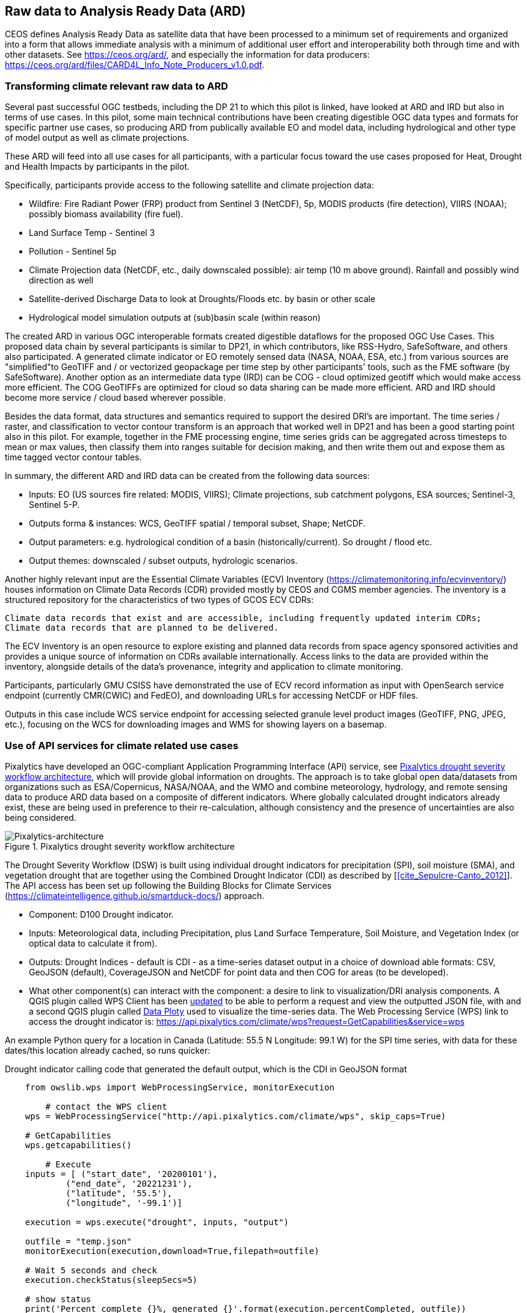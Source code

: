 
//[[clause-reference]]
== Raw data to Analysis Ready Data (ARD)

CEOS defines Analysis Ready Data as satellite data that have been processed to a minimum set of requirements and organized into a form that allows immediate analysis with a minimum of additional user effort and interoperability both through time and with other datasets. See https://ceos.org/ard/, and especially the information for data producers: https://ceos.org/ard/files/CARD4L_Info_Note_Producers_v1.0.pdf.



//[[CRIS]]
//.CRIS overview
//image::CRIS.png[CRIS]

//=== RSS-Hydro
=== Transforming climate relevant raw data to ARD

Several past successful OGC testbeds, including the DP 21 to which this pilot is linked, have looked at ARD and IRD but also in terms of use cases. In this pilot, some main technical contributions have been creating digestible OGC data types and formats for specific partner use cases, so producing ARD from publically available EO and model data, including hydrological and other type of model output as well as climate projections.

These ARD will feed into all use cases for all participants, with a particular focus toward the use cases proposed for Heat, Drought and Health Impacts by participants in the pilot. 

Specifically, participants provide access to the following satellite and climate projection data:

- Wildfire: Fire Radiant Power (FRP) product from Sentinel 3 (NetCDF), 5p, MODIS products (fire detection), VIIRS (NOAA); possibly biomass availability (fire fuel).

- Land Surface Temp - Sentinel 3

- Pollution - Sentinel 5p

- Climate Projection data (NetCDF, etc., daily downscaled possible): air temp (10 m above ground). Rainfall and possibly wind direction as well

- Satellite-derived Discharge Data to look at Droughts/Floods etc. by basin or other scale

- Hydrological model simulation outputs at (sub)basin scale (within reason)

The created ARD in various OGC interoperable formats created digestible dataflows for the proposed OGC Use Cases. This proposed data chain by several participants is similar to DP21, in which contributors, like RSS-Hydro, SafeSoftware, and others also participated. A generated climate indicator or EO remotely sensed data (NASA, NOAA, ESA,  etc.) from various sources are "simplified"to GeoTIFF and / or vectorized geopackage per time step by other participants' tools, such as the FME software (by SafeSoftware). Another option as an intermediate data type (IRD) can be COG - cloud optimized geotiff which would make access more efficient. The COG GeoTIFFs are optimized for cloud so data sharing can be made more efficient. ARD and IRD should become more service / cloud based wherever possible.

Besides the data format, data structures and semantics required to support the desired DRI’s are important. The time series / raster, and classification to vector contour transform is an approach that worked well in DP21 and has been a good starting point also in this pilot. For example, together in the FME processing engine, time series grids can be aggregated across timesteps to mean or max values, then classify them into ranges suitable for decision making, and then write them out and expose them as time tagged vector contour tables.

In summary, the different ARD and IRD data can be created from the following data sources:

- Inputs: EO (US sources fire related: MODIS, VIIRS); Climate projections, sub catchment polygons, ESA sources; Sentinel-3, Sentinel 5-P.

- Outputs forma & instances: WCS, GeoTIFF spatial / temporal subset, Shape; NetCDF.

- Output parameters: e.g. hydrological condition of a basin (historically/current). So drought / flood etc.

- Output themes: downscaled / subset outputs, hydrologic scenarios.


//=== GMU_CSISS

Another highly relevant input are the Essential Climate Variables (ECV) Inventory (https://climatemonitoring.info/ecvinventory/) houses information on Climate Data Records (CDR) provided mostly by CEOS and CGMS member agencies. The inventory is a structured repository for the characteristics of two types of GCOS ECV CDRs:

    Climate data records that exist and are accessible, including frequently updated interim CDRs;
    Climate data records that are planned to be delivered.

The ECV Inventory is an open resource to explore existing and planned data records from space agency sponsored activities and provides a unique source of information on CDRs available internationally. Access links to the data are provided within the inventory, alongside details of the data’s provenance, integrity and application to climate monitoring.

Participants, particularly GMU CSISS have demonstrated the use of ECV record information as input with OpenSearch service endpoint (currently CMR(CWIC) and FedEO), and downloading URLs for accessing NetCDF or HDF files. 

Outputs in this case include WCS service endpoint for accessing selected granule level product images (GeoTIFF, PNG, JPEG, etc.), focusing on the WCS for downloading images and WMS for showing layers on a basemap.

=== Use of API services for climate related use cases

//=== Pixalytics

Pixalytics have developed an OGC-compliant Application Programming Interface (API) service, see <<Pixalytics_architecture>>, which will provide global information on droughts. The approach is to take global open data/datasets from organizations such as ESA/Copernicus, NASA/NOAA, and the WMO and combine meteorology, hydrology, and remote sensing data to produce ARD data based on a composite of different indicators. Where globally calculated drought indicators already exist, these are being used in preference to their re-calculation, although consistency and the presence of uncertainties are also being considered.

[[Pixalytics_architecture]]
.Pixalytics drought severity workflow architecture
image::Pixalytics-architecture.png[Pixalytics-architecture]

The Drought Severity Workflow (DSW) is built using individual drought indicators for precipitation (SPI), soil moisture (SMA), and vegetation drought that are together using the Combined Drought Indicator (CDI) as described by [<<cite_Sepulcre-Canto_2012>>]. The API access has been set up following the Building Blocks for Climate Services (https://climateintelligence.github.io/smartduck-docs/) approach.

- Component: D100 Drought indicator.

- Inputs: Meteorological data, including Precipitation, plus Land Surface Temperature, Soil Moisture, and Vegetation Index (or optical data to calculate it from).

- Outputs: Drought Indices - default is CDI - as a time-series dataset output in a choice of download able formats: CSV, GeoJSON (default), CoverageJSON and NetCDF for point data and then COG for areas (to be developed).

- What other component(s) can interact with the component: a desire to link to visualization/DRI analysis components. A QGIS plugin called WPS Client has been https://github.com/pixalytics-ltd/qgis-wps-plugin[updated] to be able to perform a request and view the outputted JSON file, with and a second QGIS plugin called https://github.com/ghtmtt/DataPlotly[Data Ploty] used to visualize the time-series data. The Web Processing Service (WPS) link to access the drought indicator is: https://api.pixalytics.com/climate/wps?request=GetCapabilities&service=wps

An example Python query for a location in Canada (Latitude: 55.5 N Longitude: 99.1 W) for the SPI time series, with data for these dates/this location already cached, so runs quicker:

.Drought indicator calling code that generated the default output, which is the CDI in GeoJSON format
----
    from owslib.wps import WebProcessingService, monitorExecution
    
	# contact the WPS client
    wps = WebProcessingService("http://api.pixalytics.com/climate/wps", skip_caps=True)
    
    # GetCapabilities
    wps.getcapabilities()

	# Execute
    inputs = [ ("start_date", '20200101'),
            ("end_date", '20221231'),
            ("latitude", '55.5'),
            ("longitude", '-99.1')]
    
    execution = wps.execute("drought", inputs, "output")

    outfile = "temp.json"
    monitorExecution(execution,download=True,filepath=outfile)

    # Wait 5 seconds and check
    execution.checkStatus(sleepSecs=5)

    # show status
    print('Percent complete {}%, generated {}'.format(execution.percentCompleted, outfile))

	# If there's an error print the error information
    for error in execution.errors:
        print("Error: ",error.code, error.locator, error.text)
----

- What OGC standards or formats does the component use and produce: Producing data on-the-fly using the WPS, so need to pull data through preferably an API route. The speed that the input data can be made available (i.e., extracting time-series subsets) governs the speed that the drought indicator provides data. To speed this up, input data that is not changing is being cached so that it runs significantly quicker when the API is called for a second time. 

<<Pixalytics_output>> shows an example of the output visualized within Python using Streamlit with the intermediate data (cached as NetCDF files) as input.

[[Pixalytics_output]]
.Plot of the CDI for a point location in Canada (Latitude: 55.5 N Longitude: 99.1 W); generated using Copernicus Emergency Management Service information [2023]
image::Pixalytics-output-example.png[Pixalytics-output]


==== Data Sources

_The Global Drought Observatory_

The Global Drought Observatory (GDO), owned by the Copernicus Emergency Management Services, provides a global map of coarsely-gridded agricultural drought risk, along with a breakdown of the risk for each country. The drought risk is computed using the CDI, with the variables used to compute it and other drought-related variables provided in the user portal for https://edo.jrc.ec.europa.eu/gdo/php/index.php?id=2112[download], but the CDI itself is not available for download and so is being calculated in the DSW.

[[GDO-screenshot]]
.Global Drought Observatory Web Portal, https://edo.jrc.ec.europa.eu/gdo/php/index.php?id=2001
image::GDO_screenshot.png[GDO-screenshot]

We obtain SMA and Fraction of Absorbed Photosynthetically Active Radiation (FAPAR) from the GDO data download service. These are provided as netCDF files and contain pre-computed anomalies, so can be assimilated directly into the back-end. The SMA uses a combination of the root soil moisture from the https://ec-jrc.github.io/lisflood-model/[LISFLOOD model], the MODIS land surface temperature and the ESA Climate Change Initiative (CCI) skin soil moisture [<<cite_Cammalleri_2016>>], and the FAPAR is from NASA optical imagery.

_ERA5 Reanalysis from ECMWF CDS_

The CDS portal provides an API interface to return either hourly or monthly averages of the ERA5 variables. Requesting the hourly data is necessary to compute anything which requires a frequency greater than monthly, which is the case for most drought indicators (e.g. SMA) which are in dekads. To ensure there is no anti-aliasing, the full 24hr dataset for each day of the month must be downloaded. This is very time-consuming and requests will fail if the number of data points exceeds the limit, which will occur for a period of 2 years or more, even for a single location.

There is a separate application, which can also be accessed via API, to return daily data. The CDS employs a queue management system, which determines the priority of each request based partially on the computational demand of the request. The daily data retrieval relies upon an underlying service to compute the daily statistics from the hourly data, demanding more resources than simply extracting the hourly or monthly data which are pre-computed. This means the request is held in the queue for a long time (up to hours), so there is no time benefit over using the hourly data. However, for a longer time-period which would be rejected if requested hourly, this provides a workaround. A further benefit of requesting daily, rather than hourly, data is that the downloaded file is smaller.

We compute SPI and SMA using variables from the CDS API. The SPI is computed from the total precipitation in monthly intervals. The SMA is computed from the soil water volume, which is available for 4 depth levels. The SMA for each depth is computed by calculating the z-score against a long term mean, using the same baseline time period as the SPI. The most relevant depth layer can then be selected by the user; for instance, a user interested in the health of crops with shallow roots may wish to access the surfacemost layer.

_ERA5 Reanalysis from AWS_

Input precipitation data was also tested using https://registry.opendata.aws/ecmwf-era5/[ERA5 data held within the Registry of Open Data on AWS] versus the CDS API and found the Amazon Web Service (AWS) Simple Storage Service (S3) stored data could be accessed faster once virtual Zarrs has been setup, but there is a question over provenance as the data on AWS was put there by an organization other than the data originator and the Zarr approach didn't work for more recent years as the S3 stored NetCDFs have chunking that is inconsistent. An issue was raised for the Python kerchunck library, to be able to cope with variable chunking, as this https://github.com/zarr-developers/zeps/blob/main/draft/ZEP0003.md[isn't current supported]. The issue has also been raised with the organisation storing the data on S3, and they are investigating.

_NOAA API_

The NOAA Climate Environmental Data Retrieval (EDR) API is OGC-compliant and easy to access using OGC-style queries, however is still at an early stage of development and only runs from 9am to 5pm EST, Monday to Friday. Several sources of precipitation data are provided including grided observational data from NOAA's https://www.drought.gov/data-maps-tools/global-historical-climatology-network-ghcn[Global Historical Climatology Network] https://www.drought.gov/data-maps-tools/gridded-climate-datasets-noaas-nclimgrid-monthly[(nClimGrid)] and CMIP data from the https://www.nasa.gov/nex/gddp[NASA-GDDP] and https://loca.ucsd.edu/[LOCA2] downscaling projects. These datasets are only available for continental North America.
We use the precipitation parameter from nClimGrid to compute a monthly SPI with data from 1985 to the present day. This can also be incorporated into the CDI. Further work could include using the LOCA2 projections to predict the SPI in future months/years.

_Safe Software extraction of climate forecast data_

We reviewed the GeoJSON Feature point data extracted from the https://climate-change.canada.ca/climate-data/#/downscaled-data[Climate scenario RPC4.5 downscaled for Canada] provided by Safe Software. As a preliminary test of combining the reanalysis and forecast data the SPI was calculated using reanalysis data up until the end of 2022 and then forecast data for 2023 and 2024; see comparisons in <<Pixalytics_forecast>>. 

[[Pixalytics_forecast]]
.Plot of the ECMWF precipitation and SPI, extended using the Canadian climate forecast data, compared to the GDO calculated SPI; generated using Copernicus Emergency Management Service information, Copernicus Climate Service and  Canadian Centre for Climate Services data [2023]
image::Pixalytics-forecast.png[Pixalytics-forecast-example]

==== Further work

The work in this Pilot has focused on building this initial version of the workflow, deploying it via WPS and pulling data from different sources to understand the advantages and disadvantages of the different sources, including straightforwardness and speed of accessibility. For future Pilot activities we plan to continue to build the robustness of the approach, including testing and improving on the robustness of the interfaces to the input data sources and output provided to other Pilot components.

Other additions to the workflow which could support future collaboration with other OGC contributors include:

- The current work has focused on the extraction and generation of a point time-series, and so there are plans to expand the code to the extraction and generation of a 3D data cube. This might involve changing the output API interface to the OGC EDR API standard.
- The sources used to calculate the combined indicator currently includes only historical data. If Soil Moisture or FAPAR projections can be obtained, these could be combined with future predictions of precipitation from Safe Software and NOAA to project the CDI into the future.
- We currently focus on the CDI, a combination of precipitation, soil moisture and vegetation health data,  which is most useful in agricultural contexts. Other combined indicators could be developed which are more applicable to other challenges; for instance, combining rainfall and temperature indicators may produce a drought warning more applicable to public health.
- The ECMWF Soil Moisture data contains information for multiple depths of soil. The service currently returns the moisture of just one of these layers, however, the most applicable layer will vary with location and crop type. For some use-cases, providing the option to choose the soil layer and providing guidance on how this can be done would be beneficial to the end user.

//=== Safe Software
=== From Raw Data to ARD with the FME Platform 

==== Component Descriptions

D100 - Client instance: Analysis Ready Data Component

Our Analysis Ready Data component (ARD) uses the FME platform to consume regional climate model and EO data and generate FAIR datasets for downstream analysis and decision support. 

The challenge to manage and mitigate the effects of climate change poses difficulties for spatial and temporal data integration. One of the biggest gaps to date has been the challenge of translating the outputs of global climate models into specific impacts at the local level.  FME is ideally suited to help explore options for bridging this gap given its ability to read datasets produced by climate models such as NetCDF or OGC WCS and then filter, aggregate, interpolate and restructure it as needed. FME can inter-relate it with higher resolution local data, and then output it to whatever format or service is most appropriate for a given application domain or user community.

Our ARD component supports the consumption of climate model outputs such as NetCDF. It also has the capacity to consume earth observation (EO) data, and the base map datasets necessary for downstream workflows, though given time and resource constraints during this phase we did not pursue consumption of other data types besides climate data. 

===== ARD Workflow

The basic workflow for generating output from the FME ARD component is as follows. The component extracts, filters, interrelates and refines these datasets according to indicator requirements. After extraction, datasets are filtered by location and transformed to an appropriate resolution and CRS. Then the workflow resamples, simplifies and reprojects the data, and then defines record level feature identifiers, ECV values, metadata and other properties to satisfy the target ARD requirements. This workflow is somewhat similar to what was needed to evaluate disaster impacts in DP21. Time ranges for climate scenarios are significantly longer - years rather than weeks for floods.

Once the climate model, and other supporting datasets have been adequately extracted, prepared and integrated, the final step is to generate the data streams and datasets required by downstream components and clients. The FME platform is well suited to deliver data in formats as needed. This includes Geopackage format for offline use. For online access, other open standards data streams are available, such as GeoJSON, KML or GML, via WFS and OGC Features APIs and other open APIs. For this pilot we generated OGC Geopackage, GeoJSON, CSV and OGC Features API services.

[[FMEARDworkflow]]
.High level FME ARD workflow showing generation of climate scenario ARD and impacts from climate model, EO, IoT, infrastructure and base map inputs
image::FME_ARD_workflow.PNG[FME_ARD_workflow]

As our understanding of end user requirements continues to evolve, this will necessitate changes in which data sources are selected and how they are refined, using a model based rapid prototyping approach. We anticipate that any operational system will need to support a growing range of climate change impacts and related domains. Tools and processes must be able to absorb and integrate new datasets into existing workflows with relative ease. As the pilot develops, data volumes increase, requiring scalability methods to maintain performance and avoid overloading downstream components. Cloud based processing near cloud data sources using OGC API web services supports data scaling. Regarding the FME platform, this involves deployment of FME workflows to FME Cloud. Note that in future phases, we are likely to test how cloud native datasets (COG, STAC, ZARR) and caching can be used to scale performance as data transactions and volume requirements increase.

It is worth underlining that our ARD component depends on the appropriate data sources in order to produce the appropriate decision ready data (DRI) for downstream components. Risk factors include being able to locate and access suitable climate models of sufficient quality, resolution and timeliness to support indicators as the requirements and business rules associated with them evolve. Any data gaps encountered are documented under this section under Challenges and Opportunities and in the common Lessons Learned chapter and the end of the ER. 


[[SafeSoftware_1]]
.Environment Canada NetCDF GCM  time series downscaled to Vancouver area. From: https://climate-change.canada.ca/climate-data/#/downscaled-data 
image::SafeSoftware_1.png[SafeSoftware_1]

[[SafeSoftware_2]]
.Data Cube to ARD: NetCDF to KML, Geopackage, GeoTIFF 
image::SafeSoftware_2.png[SafeSoftware_2]

Original Data workflow:
- Split data cube
- Set timestep parameters
- Compute timestep stats by band
- Compute time range stats by cell
- Classify by cell value range
- Convert grids to vector contours

[[SafeSoftware_3]]
.Extracted timestep  grids: Monthly timesteps, period mean T, period max T 
image::SafeSoftware_3.png[SafeSoftware_3]

[[SafeSoftware_4]]
.Convert raster temperature grids into temperature contour areas by class 
image::SafeSoftware_4.png[SafeSoftware_4]

[[SafeSoftware_5]]
.Geopackage Vector Area Time Series: Max Yearly Temp 
image::SafeSoftware_5.png[SafeSoftware_5]

===== ARD Development Observations

[[FME_Inspector_NetCDF_MB_temp]]
.FME Data Inspector: RCM NetCDF data cube for Manitoba temperature 2020-2099
image::FME_Inspector_NetCDF_MB_temp.png[FME_Inspector_NetCDF_MB_temp]]

Disaster Pilot 2021 laid a good foundation for exploring data cube extraction and conversion to ARD with using the FME data integration platform.  A variety of approaches were explored for extraction, simplification and transformation including approaches to select, split, aggregate, and summarize time series. However, more experimentation was needed to generate ARD that can be queried to answer questions about climate trends. This evolution of ARD was one of the goals for this CRP. This goal includes better support for both basic queries, and analytics, statistical methods, simplification & publication methods, including cloud native - NetCDF to Geopackage, GeoJSON and OGC, APIs.

In consultation with other participants, we learned fairly early on in the pilot that our approach to temperature and precipitation contours or polygons inherited from our work in DP21 on flood contours involved too much data simplification to be useful. For example, contouring required grid classification into segments, such as 5 degree C or 10mm of precipitation etc. However, this effective loss of detail oversimplified the data to the point where it no longer held enough variation over local areas to be useful. In discussion with other participants, it was determined that simply converting multidimensional data cubes to vector time series point data served the purpose of simplifying the data structure for ease of access, but retained the ECV precision needed to support a wider range of data interpretations for indicator derivation. It also meant that as a data provider we did not need to anticipate or encode interpretation of indicator business rules into our data simplification process. By simply providing ECV data points, the end user was free to run queries to find locations and time steps where temp > or precipitation < some threshold of interest.

Initially it was thought that classification rules need to more closely model impacts of interest. For example, the business rules for a heat wave might use a temperature range and stat type as part of the classification process before conversion to vector. However, this imposes the burden of domain knowledge on the data provider rather than on the climate service end user who is much more likely to understand the domain they wish to apply the data to and how best to interpret it.

[[FME_ARD_Workflow_MB_precip]]
.Modified ARD Worflow: NetCDF data cube to precipitation point time series in Geopackage for Manitoba
//image::FME_ARD_Workflow_MB_precip.png[FME_ARD_Workflow_MB_precip]]

Modified ARD Data workflow:
- Split data cube
- Set timestep parameters
- Compute timestep stats by band
- Compute time range stats by cell
- Convert grids to vector contours

Further scenario tests were explored, including comparison with historical norms. Calculations were made using the difference between projected climate variables and historical climate variables. These climate variable deltas may well serve as a useful starting point for climate change risk indicator development. They also serve as an approach for normalizing climate impacts when the absolute units are not the main focus. Interesting patterns emerged for the LA area that we ran this process on deltas between projected and historical precipitation. While summers are typically dry and winters are wet and prone to flash floods. Initial data exploration seemed to show an increase in drought patterns in the spring and fall. More analysis needs to be done to see if this is a general pattern or simply one that emerged from the climate scenario we ran. However, this  is the type of trend that local planners and managers may benefit from having the ability to explore once they have better access to climate model scenario outputs along with the ability to query and analyze them.

[[FME_ARD_Workflow_LA_precip_diff]]
.Modified ARD Worflow: NetCDF data cube to precipitation delta grids (future - historical) in Geopackage for LA
image::FME_ARD_Workflow_LA_precip_diff.png[FME_ARD_Workflow_LA_precip_diff]]

ARD Climate Variable Delta Data workflow:
- Split data cubes from historic and future netcdf inputs
- Set timestep parameters
- Compute historic mean for 1950 - 1980 per month based on historic time series input
- Multiply historic mean by -1
- Use RasterMosaiker to sum all future grids with -1 * historic mean grid for that month
- Normalize environmental variable difference by dividing by historic range for that month delta / (max - min)
- Convert grids to vector contours
- Define monthly environment variables from band and range values

More analysis needs to be done with higher resolution time steps - weekly and daily. At the outset monthly time steps were used to make it easier to prototype workflows. Daily time step computations will take significantly more processing time. Future pilots should explore ways of better supporting scalability of processing through automation and cloud computing approaches such as the use of cloud native formats (STAC, COG, ZARR etc).


===== OGC API Features Service

Compared to OGC WFS2, OGC APIs are a simpler and more modern standard based on a REST and JSON / openAPI approach. However we found implementation of OGC API services somewhat challenging. There seems to be more complexity in terms of number of ways for requesting features, and too many options for representing service descriptions. As every client tends to interpret and use the standard a bit differently - it becomes a challenge to derive how to configure service for a wide range of clients. In particular, QGIS / ArcPro were a challenge to debug given limited logging. For QGIS, we had to examine cache files in the operating system temp directories to look for and resolve errors.

Once correctly configured, OGC API feature services seemed to perform well and likely are more efficient than the equivalent WFS2 / GML feature services. A key aspect of performance improvement was achieving query parameter continuity by passing query settings from the client all the way to the database reader configuration. For example, it was important to make sure the spatial extent and feature limits from the end user client were implemented in the database SQL extraction query and not just at an intermediate stage. We will need to explore better use of caching to further optimize performance. There may also be opportunities for pyramiding time series vector data at a lower resolution for wide area requests. This may better serve those interested in observing large area patterns who don't necessarily need full resolution at the local level.

It should also be noted that while OGC API services should be a priority for standards support, for a climate and disaster management context, given the relative recent nature of these standards many users may be less than familiar with or prepared to use these standards. As such, there should also be provision to access data directly in well accepted open standards such as GeoJSON, CSV, GeoTIFF, Geopackage or Shape. In this project, some users preferred direct access to GeoJSON or CSV over OGC API access.


=== A framework example for climate ARD generation
// === Wuhan University (WHU)-Component

==== Component: Surface Reflectance ARD 

- Inputs: Gaofen L1A data and Sentinel-2 L1C data
- Outputs: Surface Reflectance ARD
- What other component(s) can interact with the component: Any components requiring access to surface reflectance data

Surface Reflectance (SR) is the fraction of incoming solar radiation reflected from the Earth's surface for specific incidents or viewing cases. It can be used to detect the distribution and change of ground objects by leveraging the derived spectral, geometric, and textural features. Since a large amount of optical EO data has been released to the public, ARD can facilitate interoperability through time and multi-source datasets. As the probably most widely applied ARD product type, the SR ARD can contribute to climate resilience research. For example, the SR-derived NDVI series can be applied to monitor wildfire recovery by analyzing vegetation index increases. Several SR datasets have been assessed as ARD by CEOS, like the prestigious Landsat Collection 2 Level 2, and Sentinel-2 L2A, while many other datasets are still provided at a low processing level.

WHU is developing a pre-processing framework for SR ARD generation. The framework supports radiometric calibration, geometric ratification, atmospheric correction, and cloud mask. To address the inconsistencies in observations from different platforms, including variations in band settings and viewing angles, we proposed a processing chain to produce harmonized ARD. This will enable us to generate SR ARD with consistent radiometric and geometric characteristics from multi-sensor data, resulting in improved temporal coverage. In the first stage of our mission, we are focusing on the harmonization of Chinese Gaofen data and Sentinel-2 data, as shown in <<WHU_image1>>, the harmonization involves spatial co-registration, band conversion, and bidirectional reflectance distribution function (BRDF) correction. <<WHU_image2>> shows the Sentinel-2 data before and after pre-processing. Furthermore, we wish to seek the assessment of CEOS-ARD in our long-term plan.

[[WHU_image1]]
.The processing chain to produce harmonized ARD.
image::WHU_image1.png[WHU_image1]

[[WHU_image2]]
.Sentinel-2 RBG composite (red Band4, green Band3, blue Band2), over Hubei, acquired on October 22, 2020. (a) corresponds to the reflectance at the top of the atmosphere (L1C product); (b) corresponds to the surface reflectance after pre-processing.
image::WHU_image2.png[WHU_image2]


==== Component: Drought Indicator 
- Inputs: Climate data, including precipitation and temperature
- Outputs: Drought risk map derived from drought indicator
- What other component(s) can interact with the component: Any components requiring access to drought risk map through OGC API
- What OGC standards or formats does the component use and produce: OGC API - Processes

Drought is a disaster whose onset, end, and extent are difficult to detect. Original meteorological data, such as precipitation, can be obtained through satellites and radar, which can be used for drought monitoring. However, the accuracy is easily affected by detection instruments and terrain occlusion, and the ability to retrieve special shapes, such as solid precipitation, is limited. In addition, many meteorological monitoring stations on the ground can provide local raw meteorological observation data. The SPEI is a model to monitor, quantitatively analyze, and determine the spatiotemporal range of the occurrence of drought using meteorological observation data from various regions. It should supplement the result of drought monitoring with satellite and radar.

SPEI has two main characteristics: 1) it considers the deficits between precipitation and evapotranspiration comprehensively, that is, the balance of water; 2) multi-time scale characteristics. For 1) drought is caused by insufficient water resources. Precipitation can increase water, while evapotranspiration can reduce water. The differences between the two variables simultaneously and in space can characterize the balance of water. For 2), the deficits value of different usable water sources is distinct at different time scales due to the different evolution cycles of different types, resulting in various representations in temporal. By accumulating the difference between precipitation and evapotranspiration at different time scales, agricultural (soil moisture) droughts, hydrological (groundwater, streamflow, and reservoir) droughts, and other droughts can be distinguished by SPEI.

In our project, the dataset for SPEI calculation is ERA5-Land monthly averaged data from 1950 to the present. We selected years of data about partial areas of East Asia for experiments. Through the following flow of the SPEI calculation, we obtain the SPEI value for assessments of drought impact. The flow of the SPEI calculation is shown in <<WHU_image3>>.

[[WHU_image3]]
.Flow of the SPEI calculation.
image::WHU_image3.png[WHU_image3]

WHU has provided the SPEI drought index calculation services through the OGC API - Processes, enabling interaction with other components. The current endpoint for OGC API - Processes is http://oge.whu.edu.cn/ogcapi/processes_api. This section will explain how to use this API for calculating the drought index.

- Example：/processes
http://oge.whu.edu.cn/ogcapi/processes_api/processes
The API endpoint for retrieving the processes list.
- Example：/processes/{processId}
http://oge.whu.edu.cn/ogcapi/processes_api/processes/spei
The API endpoint for retrieving a process description (e.g. spei). This returns the description of "spei" process, which contains the inputs and outputs information.
- Example：/processes/{processId}/execution
http://oge.whu.edu.cn/ogcapi/processes_api/processes/spei/execution
The API endpoint for executing the process. The spei process exclusively supports asynchronous execution, resulting in the creation of a job for processing.
The request body:

{
	"inputs": {
		"startTime": "2010-01-01",
		"endTime": "2020-01-01",
       "timeScale": 5,
		"extent": {
			"bbox": [73.95, 17.95, 135.05, 54.05],
			"crs": "http://www.opengis.net/def/crs/OGC/1.3/CRS84"
		}
	}
}

- Example：/processes/{processId}/jobs/{jobId}
http://oge.whu.edu.cn/ogcapi/processes_api/processes/spei/jobs/{jobId}
The API endpoint for retrieving status of a job.
- Example：/processes/{processId}/jobs/{jobId}/results
http://oge.whu.edu.cn/ogcapi/processes_api/processes/spei/jobs/{jobId}/results
The API endpoint for retrieving the results of a job, which are encoded as :
[{
		"value": {
			"time": "2000_02_01",
			"url": "http://oge.whu.edu.cn/api/oge-python/data/temp/9BC500C1B0E3438C090AF5C6F8602045/8d0357fb-8ffb-4e62-9c3a-55ad17a5831a/SPEI_2000_02_01.png"
		}
	},
	......
]

[[WHU_image4]]
.The SPEI results for the date 2000_02_01.
image::WHU_image4.png[WHU_image4]

==== Component: Data Cube Infrastructure
- Outputs: Results in the form of GeoTIFF after processing in Data Cubes
- What other component(s) can interact with the component: Any components requiring access to temperature and precipitation data, surface reflectance ARD, and drought risk map in part of Asia through OGC API
- What OGC standards or formats does the component use and produce: OGC API- Coverages, OGC API - Processes

WHU has introduced GeoCube as a cube infrastructure for the management and large-scale analysis of multi-source data. GeoCube leverages the latest generation of OGC standard service interfaces, including OGC API-Coverages, OGC API-Features, and OGC API-Processes, to offer services encompassing data discovery, access, and processing of diverse data sources. The UML model of the GeoCube is given in Figure 5, and it has four dimensions: product, spatial, temporal, and band. Product dimension specifies the thematic axis for the geospatial data cube using the product name (e.g. ERA5_Precipitation or OSM_Water), type (e.g. raster, vector, or tabular), processes, and instrument name. For example, the product dimension can describe optical image products by recording information on the instrument and band. Spatial dimension specifies the spatial axis for the geospatial data cube using the grid code, grid type, city name, and province name. The cube uses a spatial grid for tiling to enable data readiness in a high-performance form. Temporal dimension specifies the temporal axis for the geospatial data using the phenomenon time and result time. Band dimension describes the band attribute of the raster products according to the band name, polarization mode that is reserved for SAR images, and product-level band. The product-level band is the information that is extracted from the original bands. For example, the Standardized Precipitation Evapotranspiration Index (SPEI) band is a product-level band that takes into account the hydrological process and evaluates the degree of drought by calculating the balance of precipitation and evaporation.

[[WHU_image5]]
.The UML model of WHU Data Cube.
image::WHU_image5.png[WHU_image5]


WHU has organized ERA5 temperature and precipitation data, surface reflectance ARD, and drought risk map into cubes and offers climate data services through the OGC API - Coverages, and OGC API - Processes. The API endpoint of Processes has given in the previous chapter. The API endpoint of Coverages is http://oge.whu.edu.cn/ogcapi/coverages_api, allowing users to query and retrieve the desired data from the cube. This section provides examples demonstrating how to access the data from the cube using OGC API - Coverages.

- Example：/collections
http://oge.whu.edu.cn/ogcapi/coverages_api/collections?bbox=112.65942,29.23223,115.06959,31.36234&limit=10&time=2016-01-01T02:55:50Z/2018-01-01T02:55:50Z
The API endpoint for querying datasets from the cube, and the query parameters including limit, bbox, and time.
- Example：/collections/{collectionId}
http://oge.whu.edu.cn/ogcapi/coverages_api/collections/2m_temperature_201602
The API endpoint for retrieving the description of the coverage with the specified ID from the cube. 
- Example：/collections/{collectionId}/coverage
http://oge.whu.edu.cn/ogcapi/coverages_api/collections/2m_temperature_201602/coverage
The API endpoint for retrieving the coverage in GeoTIFF format for the specified ID. Here is an example of the response:

[[WHU_image6]]
.The coverage with the ID "2m_temperature_201602" in the Asian region.
image::WHU_image6.png[WHU_image6]

- Example：/collections/{collectionId}/coverage/rangetype
http://oge.whu.edu.cn/ogcapi/coverages_api/collections/2m_temperature_201602/coverage/rangetype
The API endpoint for accessing the range type of the coverage, which is part of the band dimension members in the cube. In this example, the coverage consists of only one band dimension member.
- Example：/collections/{collectionId}/coverage/domainset
http://oge.whu.edu.cn/ogcapi/coverages_api/collections/2m_temperature_201602/coverage/domainset 
The API endpoint for the domain set of the coverage, which is also the domain set of the cube.

=== ESRI Climate Resilience Data

==== Climate Projection Data

To make climate projection data more easily usable we transformed CMIP5 data (version 1 of our project), now working on CMIP6, into an Analysis Ready Data collection of indices of future temperature and precipitation. Climate summaries for the contiguous 48 states were derived from data generated for the 4th National Climate Assessment. These data were accessed from the Scenarios for the National Climate Assessment website. The 30-year mean values for 4 time periods (historic, early-, mid-, and late-century) and two climate scenarios (RCP 4.5 and 8.5) were derived from the Localized Constructed Analogs (LOCA) downscaled climate model ensembles, processed by the Technical Support Unit at NOAA’s National Center for Environmental Information. 

•	Historical: 1976-2005
•	Early-Century: 2016-2045
•	Mid-Century: 2036-2065
•	Late-Century: 2070-2099

In order to display the full range of projections from individual climate models for each period, data originally obtained from USGS THREDDS servers were accessed via the Regional Climate Center’s Applied Climate Information System (ACIS). This webservice facilitated processing of the raw data values to obtain the climate hazard metrics available in CMRA.

As LOCA was only generated for the contiguous 48 states (and the District of Columbia), alternatives were used for Alaska and Hawaii. In Alaska, the Bias Corrected Spatially Downscaled (BCSD) method was used. Data were accessed from USGS THREDDS servers. The same variables provided for LOCA were calculated from BCSD ensemble means. However, only RCP 8.5 was available. Minimum, maximum, and mean values for county and census tracts were calculated in the same way as above. For Hawaii, statistics for two summary geographies were accessed from the U.S. Climate Resilience Toolkit’s Climate Explorer: Northern Islands (Honolulu County, Kauaʻi County) and Southern Islands (Maui County, Hawai'i County).

This data is being updated to CMIP6 and will be available in the latter half of 2023. The system is being expanded globally using NASA NEX CMIP6 data using the same time periods and climate scenarios.

==== Climate Indices

To provide a more approachable context to future climate, a collection of 47 indices of future temperature and precipitation are computed. These indices build upon prior work on Climdex indices and additional indices developed for National Climate Assessment 4 (NCA4). 

•	Cooling Degree Days: Cooling degree days (annual cumulative number of degrees by which the daily average temperature is greater than 65°F) [degree days (degF)]

•	Consecutive Dry Days: Annual maximum number of consecutive dry days (days with total precipitation less than 0.01 inches)

•	Consecutive Dry Days Jan Jul Aug: Summer maximum number of consecutive dry days (days with total precipitation less than 0.01 inches in June, July, and August)

•	Consecutive Wet Days: Annual maximum number of consecutive wet days (days with total precipitation greater than or equal to 0.01 inches)

•	First Freeze Day: Date of the first fall freeze (annual first occurrence of a minimum temperature at or below 32degF in the fall)

•	Growing Degree Days: Growing degree days, base 50 (annual cumulative number of degrees by which the daily average temperature is greater than 50°F) [degree days (degF)]

•	Growing Degree Days Modified: Modified growing degree days, base 50 (annual cumulative number of degrees by which the daily average temperature is greater than 50°F; before calculating the daily average temperatures, daily maximum temperatures above 86°F and daily minimum temperatures below 50°F are set to those values) [degree days (degF)]

•	Growing-season: Length of the growing (frost-free) season (the number of days between the last occurrence of a minimum temperature at or below 32degF in the spring and the first occurrence of a minimum temperature at or below 32degF in the fall)

•	Growing Season 28F: Length of the growing season, 28°F threshold (the number of days between the last occurrence of a minimum temperature at or below 28°F in the spring and the first occurrence of a minimum temperature at or below 28°F in the fall)

•	Growing Season 41F: Length of the growing season, 41°F threshold (the number of days between the last occurrence of a minimum temperature at or below 41°F in the spring and the first occurrence of a minimum temperature at or below 41°F in the fall)

•	Heating Degree Days: Heating degree days (annual cumulative number of degrees by which the daily average temperature is less than 65°F) [degree days (degF)]

•	Last Freeze Day: Date of the last spring freeze (annual last occurrence of a minimum temperature at or below 32degF in the spring)

•	Precip Above 99th pctl: Annual total precipitation for all days exceeding the 99th percentile, calculated with reference to 1976-2005 [inches]

•	Precip Annual Total: Annual total precipitation [inches]

•	Precip Days Above 99th pctl: Annual number of days with precipitation exceeding the 99th percentile, calculated with reference to 1976-2005 [inches]

•	Precip 1in: Annual number of days with total precipitation greater than 1 inch

•	Precip 2in: Annual number of days with total precipitation greater than 2 inches

•	Precip 3in: Annual number of days with total precipitation greater than 3 inches

•	Precip 4in: Annual number of days with total precipitation greater than 4 inches

•	Precip Max 1 Day: Annual highest precipitation total for a single day [inches]

•	Precip Max 5 Day: Annual highest precipitation total over a 5-day period [inches]

•	Daily Avg Temperature: Daily average temperature [degF]

•	Daily Max Temperature: Daily maximum temperature [degF]

•	Temp Max Days Above 99th pctl: Annual number of days with maximum temperature greater than the 99th percentile, calculated with reference to 1976-2005

•	Temp Max Days Below 1st pctl: Annual number of days with maximum temperature lower than the 1st percentile, calculated with reference to 1976-2005

•	Days Above 100F: Annual number of days with a maximum temperature greater than 100degF

•	Days Above 105F: Annual number of days with a maximum temperature greater than 105degF

•	Days Above 110F: Annual number of days with a maximum temperature greater than 110degF

•	Days Above 115F: Annual number of days with a maximum temperature greater than 115degF

•	Temp Max 1 Day: Annual single highest maximum temperature [degF]

•	Days Above 32F: Annual number of icing days (days with a maximum temperature less than 32degF)

•	Temp Max 5 Day: Annual highest maximum temperature averaged over a 5-day period [degF]

•	Days Above 86F: Annual number of days with a maximum temperature greater than 86degF

•	Days Above 90F: Annual number of days with a maximum temperature greater than 90degF

•	Days Above 95F: Annual number of days with a maximum temperature greater than 95degF

•	Temp Min: Daily minimum temperature [degF]

•	Temp Min Days Above 75F: Annual number of days with a minimum temperature greater than 75degF

•	Temp Min Days Above 80F: Annual number of days with a minimum temperature greater than 80degF

•	Temp Min Days Above 85F: Annual number of days with a minimum temperature greater than 85degF

•	Temp Min Days Above 90F: Annual number of days with a minimum temperature greater than 90degF

•	Temp Min Days Above 99th pctl: Annual number of days with minimum temperature greater than the 99th percentile, calculated with reference to 1976-2005

•	Temp Min Days Below 1st pctl: Annual number of days with minimum temperature lower than the 1st percentile, calculated with reference to 1976-2005

•	Temp Min Days Below 28F: Annual number of days with a minimum temperature less than 28degF

•	Temp Min Max 5 Day: Annual highest minimum temperature averaged over a 5-day period [degF]

•	Temp Min 1 Day: Annual single lowest minimum temperature [degF]

•	Temp Min 32F: Annual number of frost days (days with a minimum temperature less than 32degF)

•	Temp Min 5 Day: Annual lowest minimum temperature averaged over a 5-day period [degF]

The individual web services of climate indices and raster data for download can be accessed at: https://resilience.climate.gov/pages/climate-model-content-gallery

Or for each scenario:

- Historical: https://resilience.climate.gov/maps/nationalclimate::u-s-climate-thresholds-loca-historical/about
- RCP 4.5 Early Century: https://resilience.climate.gov/maps/nationalclimate::u-s-climate-thresholds-loca-rcp-4-5-early-century/about
- RCP 4.5 Mid Century: https://resilience.climate.gov/maps/nationalclimate::u-s-climate-thresholds-loca-rcp-4-5-mid-century/explore?location=34.597533%2C-95.830000%2C5.00
- RCP 4.5 Late Century: https://resilience.climate.gov/maps/nationalclimate::u-s-climate-thresholds-loca-rcp-4-5-late-century/about
- RCP 8.5 Early Century: https://resilience.climate.gov/maps/nationalclimate::u-s-climate-thresholds-loca-rcp-8-5-early-century/about
- RCP 8.5 Mid Century: https://resilience.climate.gov/maps/nationalclimate::u-s-climate-thresholds-loca-rcp-8-5-mid-century/about
- RCP 8.5 Late Century: https://resilience.climate.gov/maps/nationalclimate::u-s-climate-thresholds-loca-rcp-8-5-late-century/explore?location=34.561983%2C-95.830000%2C5.00

The data can be viewed directly in the online map viewer or opened in ArcGIS Online, ArcGIS Desktop, or a StoryMap. To view in other softwares GeoService and KMZ URLs are on the right side of the page under View API Resources.

[[esri_viewAPI]]
.View API Resources
image::esri_viewAPI.png[esri_viewAPI]

==== Summarized Indices for Locations

To support easier interpretation and local decision making, the above indices were summarized by county, census tract, and tribal areas using the Zonal Statistics as Table utility in ArcGIS Pro. The results were joined into the corresponding geography polygons. A minimum, maximum, and mean value for each variable was calculated. This process was repeated for each time range and scenario. Precomputing enables quick map and graph response in the web application, and also provides as easily reusable download for someone who wants to utilize the data elsewhere.

To reuse the summarized services outside of the CRMA application or to download the processed data visit the links below for the geography of interest. 

- Counties: https://resilience.climate.gov/datasets/nationalclimate::climate-mapping-resilience-and-adaptation-cmra-climate-assessment-data/explore?layer=0&location=0.000000%2C0.000000%2C2.74
- Census Tracts: https://resilience.climate.gov/datasets/nationalclimate::climate-mapping-resilience-and-adaptation-cmra-climate-assessment-data/explore?layer=1&location=-0.000000%2C0.000000%2C2.76
- American Indian/Alaska Native/Native Hawaiian Areas: https://resilience.climate.gov/datasets/nationalclimate::climate-mapping-resilience-and-adaptation-cmra-climate-assessment-data/explore?layer=2&location=-0.000000%2C0.000000%2C2.71 

On these pages, a list of buttons allow you to filter the selection to a subset by attribute or geography, download into a variety of formats, and translate the descriptive documentation for viewing in other languages.

[[esri_buttons]]
.List of buttons
image::esri_buttons.png[esri_viewAPI]
